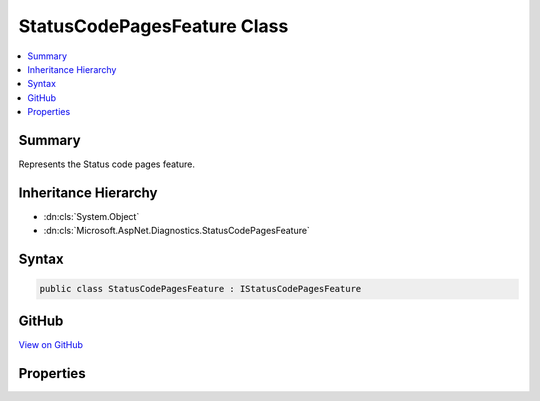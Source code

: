 

StatusCodePagesFeature Class
============================



.. contents:: 
   :local:



Summary
-------

Represents the Status code pages feature.





Inheritance Hierarchy
---------------------


* :dn:cls:`System.Object`
* :dn:cls:`Microsoft.AspNet.Diagnostics.StatusCodePagesFeature`








Syntax
------

.. code-block:: csharp

   public class StatusCodePagesFeature : IStatusCodePagesFeature





GitHub
------

`View on GitHub <https://github.com/aspnet/apidocs/blob/master/aspnet/diagnostics/src/Microsoft.AspNet.Diagnostics/StatusCodePage/StatusCodePagesFeature.cs>`_





.. dn:class:: Microsoft.AspNet.Diagnostics.StatusCodePagesFeature

Properties
----------

.. dn:class:: Microsoft.AspNet.Diagnostics.StatusCodePagesFeature
    :noindex:
    :hidden:

    
    .. dn:property:: Microsoft.AspNet.Diagnostics.StatusCodePagesFeature.Enabled
    
        
        :rtype: System.Boolean
    
        
        .. code-block:: csharp
    
           public bool Enabled { get; set; }
    


